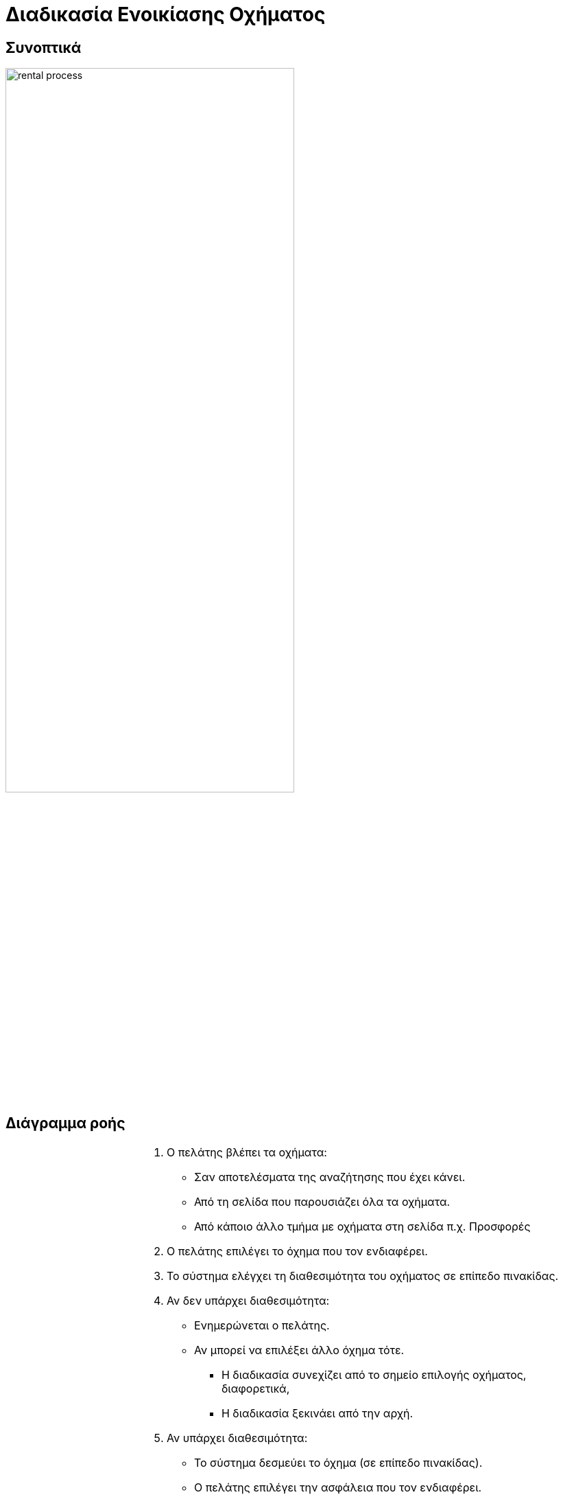 = Διαδικασία Ενοικίασης Οχήματος

== Συνοπτικά
image::rental_process.png[width="70%"]

== Διάγραμμα ροής

[%autowidth,frame=none,grid=none]
|===
a|image::rental_process_diagram.svg[] a|
. Ο πελάτης βλέπει τα οχήματα:
** Σαν αποτελέσματα της αναζήτησης που έχει κάνει.
** Από τη σελίδα που παρουσιάζει όλα τα οχήματα.
** Από κάποιο άλλο τμήμα με οχήματα στη σελίδα π.χ. Προσφορές

. Ο πελάτης επιλέγει το όχημα που τον ενδιαφέρει.

. Το σύστημα ελέγχει τη διαθεσιμότητα του οχήματος σε επίπεδο πινακίδας.

. Αν δεν υπάρχει διαθεσιμότητα:
** Ενημερώνεται ο πελάτης.
** Αν μπορεί να επιλέξει άλλο όχημα τότε.
*** Η διαδικασία συνεχίζει από το σημείο επιλογής οχήματος, διαφορετικά,
*** Η διαδικασία ξεκινάει από την αρχή.

. Αν υπάρχει διαθεσιμότητα:
** Το σύστημα δεσμεύει το όχημα (σε επίπεδο πινακίδας).
** Ο πελάτης επιλέγει την ασφάλεια που τον ενδιαφέρει.
** Ο πελάτης επιλέγει τυχόν έξτρα εξοπλισμό που τον ενδιαφέρει.
** Ο πελάτης συμπληρώνει τα στοιχεία του.
** Ο πελάτης επιλέγει τρόπο πληρωμής.
** Ο πελάτης επιβεβαιώνει τα στοιχεία της ενοικίασης.

. Το σύστημα ελέγχει αν η δέσμευση του οχήματος έχει λήξει.

. Αν έχει λήξει:
** Ενημερώνεται ο πελάτης.
** Η διαδικασία ξεκινάει από την αρχή.

. Αν δεν έχει λήξει:
** Το σύστημα δεσμεύει την ενοικίαση.
** Το σύστημα προχωράει στον επιλεγμένο τρόπο πληρωμής.

. Αν η πληρωμή είναι αποτυχημένη:
** Ενημερώνεται ο πελάτης.
** Η διαδικασία συνεχίζει από το σημείο επιλογής τρόπου πληρωμής.

. Αν η πληρωμή είναι επιτυχημένη:
** Το σύστημα ενοικιάζει το όχημα (σε επίπεδο πινακίδας).
** Το σύστημα εκτυπώνει τα σχετικά έγγραφα.
** Ενημερώνεται/Ευχαριστείται ο πελάτης.

. Ολοκληρώνεται η διαδικασία.
|===